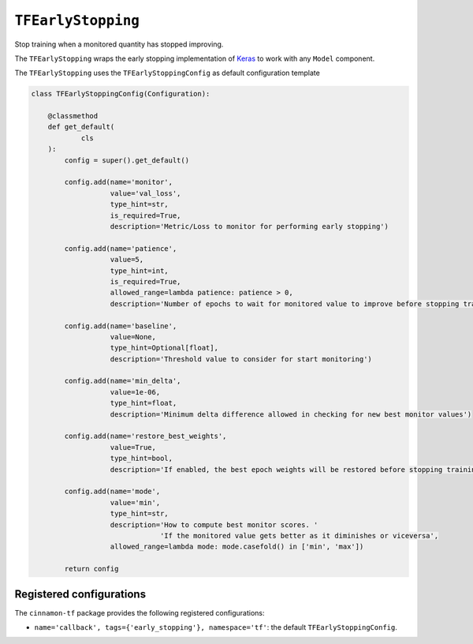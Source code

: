 .. _callback:

``TFEarlyStopping``
*************************************

Stop training when a monitored quantity has stopped improving.

The ``TFEarlyStopping`` wraps the early stopping implementation of `Keras <https://keras.io/api/callbacks/early_stopping/>`_ to work with any ``Model`` component.

The ``TFEarlyStopping`` uses the ``TFEarlyStoppingConfig`` as default configuration template

.. code-block:: python

    class TFEarlyStoppingConfig(Configuration):

        @classmethod
        def get_default(
                cls
        ):
            config = super().get_default()

            config.add(name='monitor',
                       value='val_loss',
                       type_hint=str,
                       is_required=True,
                       description='Metric/Loss to monitor for performing early stopping')

            config.add(name='patience',
                       value=5,
                       type_hint=int,
                       is_required=True,
                       allowed_range=lambda patience: patience > 0,
                       description='Number of epochs to wait for monitored value to improve before stopping training')

            config.add(name='baseline',
                       value=None,
                       type_hint=Optional[float],
                       description='Threshold value to consider for start monitoring')

            config.add(name='min_delta',
                       value=1e-06,
                       type_hint=float,
                       description='Minimum delta difference allowed in checking for new best monitor values')

            config.add(name='restore_best_weights',
                       value=True,
                       type_hint=bool,
                       description='If enabled, the best epoch weights will be restored before stopping training')

            config.add(name='mode',
                       value='min',
                       type_hint=str,
                       description='How to compute best monitor scores. '
                                   'If the monitored value gets better as it diminishes or viceversa',
                       allowed_range=lambda mode: mode.casefold() in ['min', 'max'])

            return config

***************************
Registered configurations
***************************

The ``cinnamon-tf`` package provides the following registered configurations:

- ``name='callback', tags={'early_stopping'}, namespace='tf'``: the default ``TFEarlyStoppingConfig``.

